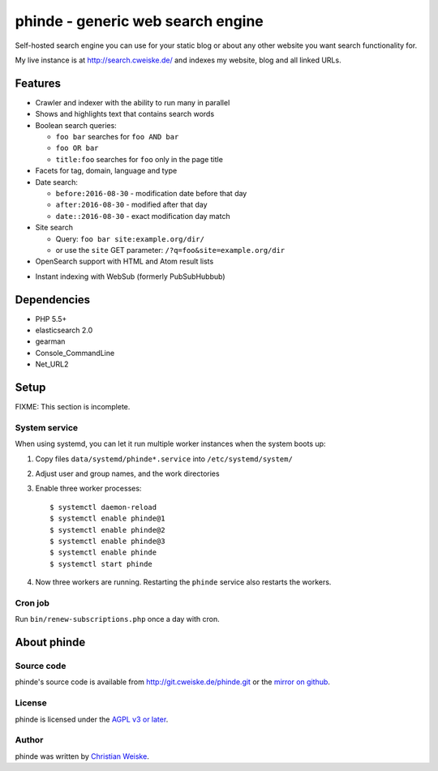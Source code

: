 **********************************
phinde - generic web search engine
**********************************
Self-hosted search engine you can use for your static blog or about
any other website you want search functionality for.

My live instance is at http://search.cweiske.de/ and indexes my
website, blog and all linked URLs.


========
Features
========
- Crawler and indexer with the ability to run many in parallel
- Shows and highlights text that contains search words
- Boolean search queries:

  - ``foo bar`` searches for ``foo AND bar``
  - ``foo OR bar``
  - ``title:foo`` searches for ``foo`` only in the page title
- Facets for tag, domain, language and type
- Date search:

  - ``before:2016-08-30`` - modification date before that day
  - ``after:2016-08-30`` - modified after that day
  - ``date::2016-08-30`` - exact modification day match
- Site search

  - Query: ``foo bar site:example.org/dir/``
  - or use the ``site`` GET parameter:
    ``/?q=foo&site=example.org/dir``
- OpenSearch support with HTML and Atom result lists
* Instant indexing with WebSub (formerly PubSubHubbub)


============
Dependencies
============
- PHP 5.5+
- elasticsearch 2.0
- gearman
- Console_CommandLine
- Net_URL2


=====
Setup
=====
FIXME: This section is incomplete.


System service
==============
When using systemd, you can let it run multiple worker instances when
the system boots up:

#. Copy files ``data/systemd/phinde*.service`` into ``/etc/systemd/system/``
#. Adjust user and group names, and the work directories
#. Enable three worker processes::

     $ systemctl daemon-reload
     $ systemctl enable phinde@1
     $ systemctl enable phinde@2
     $ systemctl enable phinde@3
     $ systemctl enable phinde
     $ systemctl start phinde
#. Now three workers are running. Restarting the ``phinde`` service also
   restarts the workers.



Cron job
========
Run ``bin/renew-subscriptions.php`` once a day with cron.


============
About phinde
============

Source code
===========
phinde's source code is available from http://git.cweiske.de/phinde.git
or the `mirror on github`__.

__ https://github.com/cweiske/phinde


License
=======
phinde is licensed under the `AGPL v3 or later`__.

__ http://www.gnu.org/licenses/agpl.html


Author
======
phinde was written by `Christian Weiske`__.

__ http://cweiske.de/
